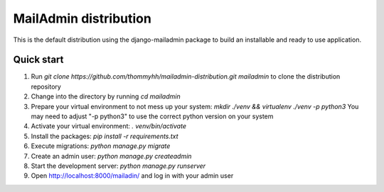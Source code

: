 ======================
MailAdmin distribution
======================

This is the default distribution using the django-mailadmin package to build an installable and ready to use application.

-----------
Quick start
-----------

1. Run `git clone https://github.com/thommyhh/mailadmin-distribution.git mailadmin` to clone the distribution repository

2. Change into the directory by running `cd mailadmin`

3. Prepare your virtual environment to not mess up your system: `mkdir ./venv && virtualenv ./venv -p python3` You may need to adjust "-p python3" to use the correct python version on your system

4. Activate your virtual environment: `. venv/bin/activate`

5. Install the packages: `pip install -r requirements.txt`

6. Execute migrations: `python manage.py migrate`

7. Create an admin user: `python manage.py createadmin`

8. Start the development server: `python manage.py runserver`

9. Open http://localhost:8000/mailadin/ and log in with your admin user
